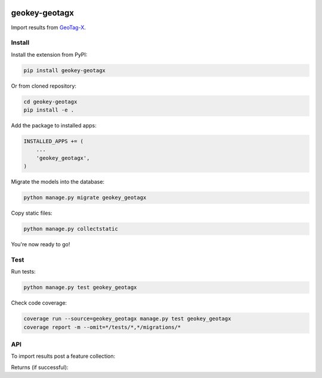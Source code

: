 .. image:: https://img.shields.io/pypi/v/geokey-geotagx.svg
    :alt: PyPI Package
    :target: https://pypi.python.org/pypi/geokey-geotagx

.. image:: https://img.shields.io/travis/ExCiteS/geokey-geotagx/master.svg
    :alt: Travis CI Build Status
    :target: https://travis-ci.org/ExCiteS/geokey-geotagx

.. image:: https://img.shields.io/coveralls/ExCiteS/geokey-geotagx/master.svg
    :alt: Coveralls Test Coverage
    :target: https://coveralls.io/r/ExCiteS/geokey-geotagx

geokey-geotagx
==============

Import results from `GeoTag-X <http://geotagx.org>`_.

Install
-------

Install the extension from PyPI:

.. code-block:: console

    pip install geokey-geotagx

Or from cloned repository:

.. code-block:: console

    cd geokey-geotagx
    pip install -e .

Add the package to installed apps:

.. code-block:: console

    INSTALLED_APPS += (
        ...
        'geokey_geotagx',
    )

Migrate the models into the database:

.. code-block:: console

    python manage.py migrate geokey_geotagx

Copy static files:

.. code-block:: console

    python manage.py collectstatic

You're now ready to go!

Test
----

Run tests:

.. code-block:: console

    python manage.py test geokey_geotagx

Check code coverage:

.. code-block:: console

    coverage run --source=geokey_geotagx manage.py test geokey_geotagx
    coverage report -m --omit=*/tests/*,*/migrations/*

API
---

To import results post a feature collection:

.. code-block:: console
    POST /api/geotagx/import/
    Content-Type: application/json

    {
        "type": "FeatureCollection",
        "features": []
    }

Returns (if successful):

.. code-block:: console
    HTTP/1.1 201 Created

    Objects created
